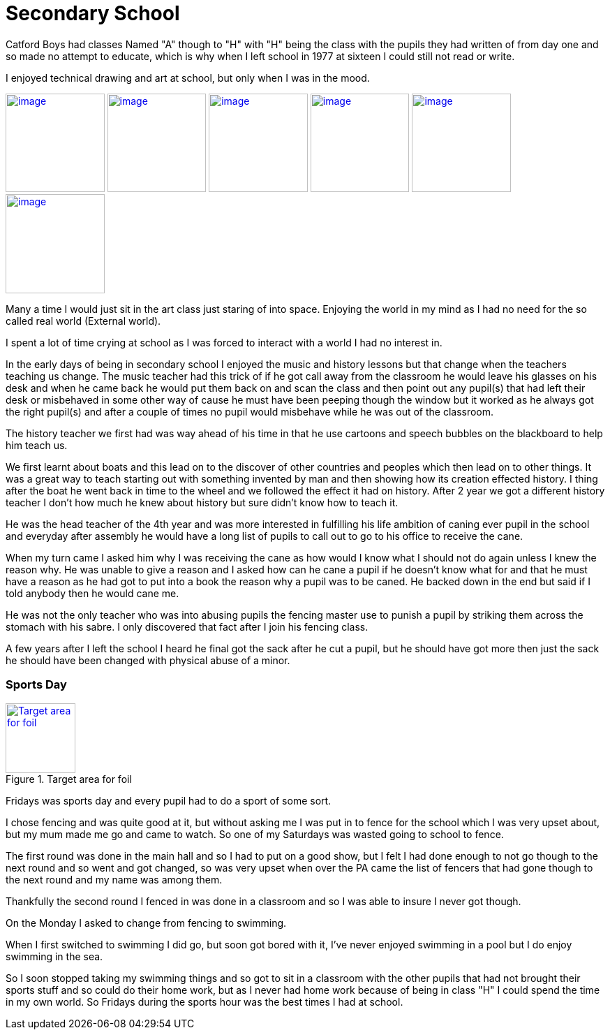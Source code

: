 = Secondary School
:published_at: 2017-02-05 15:25

Catford Boys had classes Named "A" though to "H" with "H" being the class with the pupils they had written of from day one and so made no attempt to educate, which is why when I left school in 1977 at sixteen I could still not read or write.

I enjoyed technical drawing and art at school, but only when I was in the mood.

image:https://farm8.staticflickr.com/7645/17177655245_f948fff392_q_d.jpg[image, 141.67, link="https://www.flickr.com/photos/robcamstone/sets/72157651606594698/"] image:https://farm8.staticflickr.com/7607/17177063261_034605e732_q_d.jpg[image, 141.67, link="https://www.flickr.com/photos/robcamstone/sets/72157651606594698/"] image:https://farm8.staticflickr.com/7659/16991469729_bfd823fa13_q_d.jpg[image, 141.67, link="https://www.flickr.com/photos/robcamstone/sets/72157651606594698/"]
image:https://farm8.staticflickr.com/7590/16557491783_b6341bbe98_q_d.jpg[image, 141.67, link="https://www.flickr.com/photos/robcamstone/sets/72157651606594698/"]
image:https://farm9.staticflickr.com/8726/17176029712_25097d5952_q_d.jpg[image, 141.67, link="https://www.flickr.com/photos/robcamstone/sets/72157651606594698/"]
image:https://farm9.staticflickr.com/8749/16557499983_b6ab9143fe_q_d.jpg[image, 141.67, link="https://www.flickr.com/photos/robcamstone/sets/72157651606594698/"]

Many a time I would just sit in the art class just staring of into space. Enjoying the world in my mind as I had no need for the so called real world (External world).

I spent a lot of time crying at school as I was forced to interact with a world I had no interest in.

In the early days of being in secondary school I enjoyed the music and history lessons but that change when the teachers teaching us change.
The music teacher had this trick of if he got call away from the classroom he would leave his glasses on his desk and when he came back he would put them back on and scan the class and then point out any pupil(s) that had left their desk or misbehaved in some other way of cause he must have been peeping though the window but it worked as he always got the right pupil(s) and after a couple of times no pupil would misbehave while he was out of the classroom.

The history teacher we first had was way ahead of his time in that he use cartoons and speech bubbles on the blackboard to help him teach us.

We first learnt about boats and this lead on to the discover of other countries and peoples which then lead on to other things. It was a great way to teach starting out with something invented by man and then showing how its creation effected history. I thing after the boat he went back in time to the wheel and we followed the effect it had on history. After 2 year we got a different history teacher I don't how much he knew about history but sure didn't know how to teach it.

He was the head teacher of the 4th year and was more interested in fulfilling his life ambition of caning ever pupil in the school and everyday after assembly he would have a long list of pupils to call out to go to his office to receive the cane.

When my turn came I asked him why I was receiving the cane as how would I know what I should not do again unless I knew the reason why. He was unable to give a reason and I asked how can he cane a pupil if he doesn't know what for and that he must have a reason as he had got to put into a book the reason why a pupil was to be caned. He backed down in the end but said if I told anybody then he would cane me.

He was not the only teacher who was into abusing pupils the fencing master use to punish a pupil by striking them across the stomach with his sabre. I only discovered that fact after I join his fencing class.

A few years after I left the school I heard he final got the sack after he cut a pupil, but he should have got more then just the sack he should have been changed with physical abuse of a minor.

=== Sports Day
[[img]]
.Target area for foil
image::https://upload.wikimedia.org/wikipedia/commons/thumb/1/14/Fencing_foil_valid_surfaces_2009.svg/263px-Fencing_foil_valid_surfaces_2009.svg.png[Target area for foil, 100, link="https://commons.wikimedia.org/wiki/File:Fencing_foil_valid_surfaces_2009.svg"]

Fridays was sports day and every pupil had to do a sport of some sort.

I chose fencing and was quite good at it, but without asking me I was put in to fence for the school which I was very upset about, but my mum made me go and came to watch. So one of my Saturdays was wasted going to school to fence.

The first round was done in the main hall and so I had to put on a good show, but I felt I had done enough to not go though to the next round and so went and got changed, so was very upset when over the PA came the list of fencers that had gone though to the next round and my name was among them.

Thankfully the second round I fenced in was done in a classroom and so I was able to insure I never got though.

On the Monday I asked to change from fencing to swimming.

When I first switched to swimming I did go, but soon got bored with it, I've never enjoyed swimming in a pool but I do enjoy swimming in the sea.

So I soon stopped taking my swimming things and so got to sit in a classroom with the other pupils that had not brought their sports stuff and so could do their home work, but as I never had home work because of being in class &quot;H&quot; I could spend the time in my own world. So Fridays during the sports hour was the best times I had at school.
